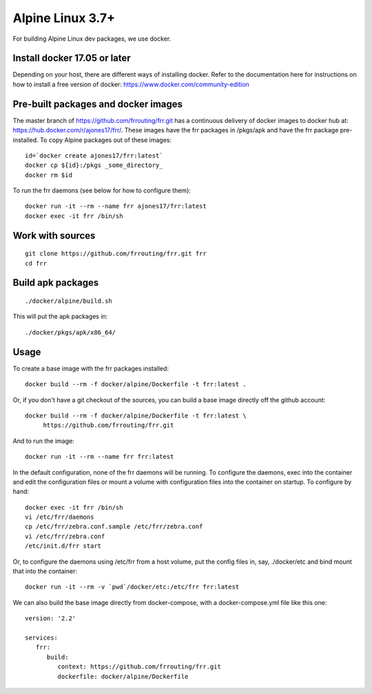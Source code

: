 Alpine Linux 3.7+
=========================================================

For building Alpine Linux dev packages, we use docker.

Install docker 17.05 or later
-----------------------------

Depending on your host, there are different ways of installing docker.  Refer
to the documentation here for instructions on how to install a free version of
docker: https://www.docker.com/community-edition

Pre-built packages and docker images
------------------------------------

The master branch of https://github.com/frrouting/frr.git has a
continuous delivery of docker images to docker hub at:
https://hub.docker.com/r/ajones17/frr/. These images have the frr packages
in /pkgs/apk and have the frr package pre-installed.  To copy Alpine
packages out of these images:

::

   id=`docker create ajones17/frr:latest`
   docker cp ${id}:/pkgs _some_directory_
   docker rm $id

To run the frr daemons (see below for how to configure them):

::

   docker run -it --rm --name frr ajones17/frr:latest
   docker exec -it frr /bin/sh

Work with sources
-----------------

::

   git clone https://github.com/frrouting/frr.git frr
   cd frr

Build apk packages
------------------

::

   ./docker/alpine/build.sh

This will put the apk packages in:

::

   ./docker/pkgs/apk/x86_64/

Usage
-----

To create a base image with the frr packages installed:

::

   docker build --rm -f docker/alpine/Dockerfile -t frr:latest .

Or, if you don't have a git checkout of the sources, you can build a base
image directly off the github account:

::

   docker build --rm -f docker/alpine/Dockerfile -t frr:latest \
	https://github.com/frrouting/frr.git

And to run the image:

::

   docker run -it --rm --name frr frr:latest

In the default configuration, none of the frr daemons will  be running.
To configure the daemons, exec into the container and edit the configuration
files or mount a volume with configuration files into the container on
startup.  To configure by hand:

::

   docker exec -it frr /bin/sh
   vi /etc/frr/daemons
   cp /etc/frr/zebra.conf.sample /etc/frr/zebra.conf
   vi /etc/frr/zebra.conf
   /etc/init.d/frr start

Or, to configure the daemons using /etc/frr from a host volume, put the
config files in, say, ./docker/etc and bind mount that into the
container:

::

   docker run -it --rm -v `pwd`/docker/etc:/etc/frr frr:latest

We can also build the base image directly from docker-compose, with a
docker-compose.yml file like this one:

::

   version: '2.2'

   services:
      frr:
         build:
            context: https://github.com/frrouting/frr.git
            dockerfile: docker/alpine/Dockerfile
